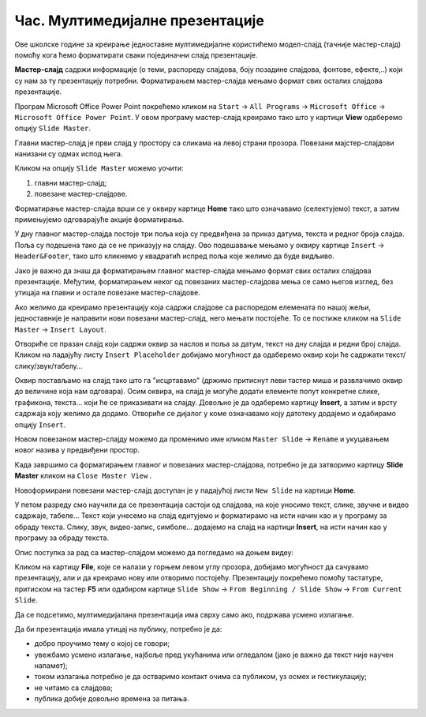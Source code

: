 Час. Мултимедијалне презентације
===================================

.. infonote::
 
 На овом часу ћеш научити:
    •	 које су одлике квалитетне мултимедијилане презентације;
    •	 шта је мастер-слајд и како можеш да форматираш презентацију помоћу мастер-слајда.

Oве школске године за креирање једноставне мултимедијалне користићемо модел-слајд (тачније мастер-слајд) помоћу кога ћемо форматирати сваки појединачни слајд презентације. 

**Мастер-слајд** садржи информације (о теми, распореду слајдова, боју позадине слајдова, фонтове, ефекте,..) који су нам за ту презентацију потребни. Форматирањем мастер-слајда мењамо формат свих осталих слајдова презентације. 

Програм Microsoft Оffice Power Point покрећемо кликом на ``Start`` → ``All Programs`` → ``Microsoft Office`` → ``Microsoft Office Power Point``. У овом програму мастер-слајд креирамо тако што у картици **View** одаберемо опцију ``Slide Master``.

.. image:: ../../_images/L610S1.png
    :width: 200px
    :align: center

Главни мастер-слајд је први слајд у простору са сликама на левој страни прозора. Повезани мајстер-слајдови нанизани су одмах испод њега. 

.. image:: ../../_images/L610S2.png
    :width: 700px
    :align: center

Кликом на опцију ``Slide Master`` можемо уочити:

1.  главни мастер-слајд;
2.  повезане мастер-слајдове.

Форматирање мастер-слајда врши се у оквиру картице **Home** тако што означавамо (селектујемо) текст, а затим примењујемо одговарајуће акције форматирања. 

У дну главног мастер-слајда постоје три поља која су предвиђена за приказ датума, текста и редног броја слајда. Поља су подешена тако да се не приказују на слајду. 
Ово подешавање мењамо у оквиру картице ``Insert`` → ``Header&Footer``, тако што кликнемо у квадратић испред поља које желимо да буде видљиво.

.. image:: ../../_images/L610S3.png
    :width: 700px
    :align: center

Јако је важно да знаш да форматирањем главног мастер-слајда мењамо формат свих осталих слајдова презентације. Међутим, форматирањем неког од повезаних мастер-слајдова мења се само његов изглед, без утицаја на главни и остале повезане мастер-слајдове.

Ако желимо да креирамо презентацију која садржи слајдове са распоредом елемената по нашој жељи, једноставније је направити нови повезани мастер-слајд, него мењати постојеће. 
То се постиже кликом на ``Slide Master`` → ``Insert Layout``. 

.. image:: ../../_images/L610S4.png
    :width: 200px
    :align: center

Отвориће се празан слајд који садржи оквир за наслов и поља за датум, текст на дну слајда и редни број слајда.
Кликом на падајућу листу ``Insert Placeholder`` добијамо могућност да одаберемо оквир који ће садржати текст/слику/звук/табелу... 

.. image:: ../../_images/L610S5.png
    :width: 200px
    :align: center 
 
Оквир постављамо на слајд тако што га "исцртавамо" (држимо притиснут леви тастер миша и развлачимо оквир до величине која нам одговара).
Осим оквира, на слајд је могуће додати елементе попут конкретне слике, графикона, текста... који ће се приказивати на слајду. Довољно је да одаберемо картицу **Insert**, а затим и врсту садржаја коју желимо да додамо. Отвориће се дијалог у коме означавамо коју датотеку додајемо и одабирамо опцију ``Insert``.

Новом повезаном мастер-слајду можемо да променимо име кликом ``Master Slide`` → ``Rename`` и укуцавањем новог назива у предвиђени простор. 

.. image:: ../../_images/L610S6.PNG
    :width: 600px
    :align: center 

.. |n1| image:: ../../_images/L610S7.png
               :width: 50px

Када завршимо са форматирањем главног и повезаних мастер-слајдова, потребно је да затворимо картицу **Slide Master** кликом на ``Close Master View`` |n1|.  

Новоформирани повезани мастер-слајд доступан је у падајућој листи ``New Slide`` на картици **Home**.

.. image:: ../../_images/L610S8.png
    :width: 400px
    :align: center 

У петом разреду смо научили да се презентација састоји од слајдова, на које уносимо текст, слике, звучне и видео садржаје, табеле... Текст који унесемо на слајд едитујемо и форматирамо на исти начин као и у програму за обраду текста. Слику, звук, видео-запис, симболе... додајемо на слајд на картици **Insert**, на исти начин као у програму за обраду текста.

.. image:: ../../_images/L610S9.PNG
    :width: 700px
    :align: center 

Опис поступка за рад са мастер-слајдом можемо да погледамо на доњем видеу:

.. ytpopup:: rhgoe3LirkA
    :width: 735
    :height: 415
    :align: center

Кликом на картицу **File**, које се налази у горњем левом углу прозора, добијамо могућност да сачувамо презентацију, али и да креирамо нову или отворимо постојећу. Презентацију покрећемо помоћу тастатуре, притиском на тастер **F5** или одабиром картице ``Slide Show`` → ``From Beginning / Slide Show`` → ``From Current Slide``. 

Да се подсетимо, мултимедијалана презентација има сврху само ако, подржава усмено излагање. 

Да би презентација имала утицај на публику, потребно је да:

•	добро проучимо тему о којој се говори;
•	увежбамо усмено излагање, најбоље пред укућанима или огледалом (јако је важно да текст није научен напамет);
•	током излагања потребно је да остваримо контакт очима са публиком, уз осмех и гестикулацију;
•	не читамо са слајдова;
•	публика добије довољно времена за питања.

.. infonote::

 **Шта смо научили?**
    •	да појам презентација означава процес представљања неке теме публици;
    •	да најчешће коришћени погледи на презентацију су нормални поглед (Normal View) и поглед за сортирање слајдова (Slide Sorter View);
    •	да општи изглед презентације дефинишемо креирањем мастер-слајда, који садржи елементе који су нам потребни за конкретну презентацију;
  